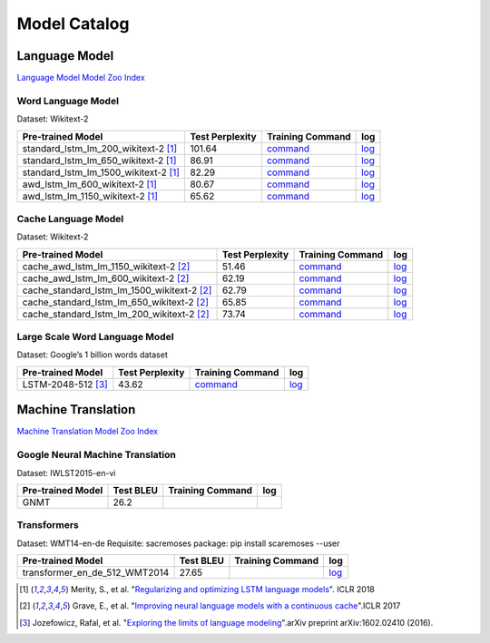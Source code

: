 Model Catalog
=============




Language Model
--------------
`Language Model Model Zoo Index <./language_model/index.html>`_

Word Language Model
~~~~~~~~~~~~~~~~~~~

Dataset: Wikitext-2

+---------------------------------------+-----------------+-----------------------------------------------------------------------------------------------------------------------------+-----------------------------------------------------------------------------------------------------------------------------+
| Pre-trained Model                     | Test Perplexity |Training Command                                                                                                             | log                                                                                                                         |
+=======================================+=================+=============================================================================================================================+=============================================================================================================================+
| standard_lstm_lm_200_wikitext-2  [1]_ | 101.64          |`command <https://github.com/dmlc/web-data/blob/master/gluonnlp/logs/language_model/standard_lstm_lm_200_wikitext-2.sh>`__   |  `log <https://github.com/dmlc/web-data/blob/master/gluonnlp/logs/language_model/standard_lstm_lm_200_wikitext-2.log>`__    |
+---------------------------------------+-----------------+-----------------------------------------------------------------------------------------------------------------------------+-----------------------------------------------------------------------------------------------------------------------------+
| standard_lstm_lm_650_wikitext-2  [1]_ | 86.91           |`command <https://github.com/dmlc/web-data/blob/master/gluonnlp/logs/language_model/standard_lstm_lm_650_wikitext-2.sh>`__   |  `log <https://github.com/dmlc/web-data/blob/master/gluonnlp/logs/language_model/standard_lstm_lm_650_wikitext-2.log>`__    |
+---------------------------------------+-----------------+-----------------------------------------------------------------------------------------------------------------------------+-----------------------------------------------------------------------------------------------------------------------------+
| standard_lstm_lm_1500_wikitext-2 [1]_ | 82.29           |`command <https://github.com/dmlc/web-data/blob/master/gluonnlp/logs/language_model/standard_lstm_lm_1500_wikitext-2.sh>`__  |  `log <https://github.com/dmlc/web-data/blob/master/gluonnlp/logs/language_model/standard_lstm_lm_1500_wikitext-2.log>`__   |
+---------------------------------------+-----------------+-----------------------------------------------------------------------------------------------------------------------------+-----------------------------------------------------------------------------------------------------------------------------+
| awd_lstm_lm_600_wikitext-2       [1]_ | 80.67           |`command <https://github.com/dmlc/web-data/blob/master/gluonnlp/logs/language_model/awd_lstm_lm_600_wikitext-2.sh>`__        |  `log <https://github.com/dmlc/web-data/blob/master/gluonnlp/logs/language_model/awd_lstm_lm_600_wikitext-2.log>`__         |
+---------------------------------------+-----------------+-----------------------------------------------------------------------------------------------------------------------------+-----------------------------------------------------------------------------------------------------------------------------+
| awd_lstm_lm_1150_wikitext-2      [1]_ | 65.62           |`command <https://github.com/dmlc/web-data/blob/master/gluonnlp/logs/language_model/awd_lstm_lm_1150_wikitext-2.sh>`__       |  `log <https://github.com/dmlc/web-data/blob/master/gluonnlp/logs/language_model/awd_lstm_lm_1150_wikitext-2.log>`__        |
+---------------------------------------+-----------------+-----------------------------------------------------------------------------------------------------------------------------+-----------------------------------------------------------------------------------------------------------------------------+


Cache Language Model
~~~~~~~~~~~~~~~~~~~~

Dataset: Wikitext-2

+---------------------------------------------+-----------------+----------------------------------------------------------------------------------------------------------------------------------+-------------------------------------------------------------------------------------------------------------------------------+
| Pre-trained Model                           | Test Perplexity |Training Command                                                                                                                  | log                                                                                                                           |
+=============================================+=================+==================================================================================================================================+===============================================================================================================================+
| cache_awd_lstm_lm_1150_wikitext-2      [2]_ | 51.46           |`command <https://github.com/dmlc/web-data/blob/master/gluonnlp/logs/language_model/cache_awd_lstm_lm_1150_wikitext-2.sh>`__      |`log <https://github.com/dmlc/web-data/blob/master/gluonnlp/logs/language_model/cache_awd_lstm_lm_1150_wikitext-2.log>`__      |
+---------------------------------------------+-----------------+----------------------------------------------------------------------------------------------------------------------------------+-------------------------------------------------------------------------------------------------------------------------------+
| cache_awd_lstm_lm_600_wikitext-2       [2]_ | 62.19           |`command <https://github.com/dmlc/web-data/blob/master/gluonnlp/logs/language_model/cache_awd_lstm_lm_600_wikitext-2.sh>`__       |`log <https://github.com/dmlc/web-data/blob/master/gluonnlp/logs/language_model/cache_awd_lstm_lm_600_wikitext-2.log>`__       |
+---------------------------------------------+-----------------+----------------------------------------------------------------------------------------------------------------------------------+-------------------------------------------------------------------------------------------------------------------------------+
| cache_standard_lstm_lm_1500_wikitext-2 [2]_ | 62.79           |`command <https://github.com/dmlc/web-data/blob/master/gluonnlp/logs/language_model/cache_standard_lstm_lm_1500_wikitext-2.sh>`__ |`log <https://github.com/dmlc/web-data/blob/master/gluonnlp/logs/language_model/cache_standard_lstm_lm_1500_wikitext-2.log>`__ |
+---------------------------------------------+-----------------+----------------------------------------------------------------------------------------------------------------------------------+-------------------------------------------------------------------------------------------------------------------------------+
| cache_standard_lstm_lm_650_wikitext-2  [2]_ | 65.85           |`command <https://github.com/dmlc/web-data/blob/master/gluonnlp/logs/language_model/cache_standard_lstm_lm_650_wikitext-2.sh>`__  |`log <https://github.com/dmlc/web-data/blob/master/gluonnlp/logs/language_model/cache_standard_lstm_lm_650_wikitext-2.log>`__  |
+---------------------------------------------+-----------------+----------------------------------------------------------------------------------------------------------------------------------+-------------------------------------------------------------------------------------------------------------------------------+
| cache_standard_lstm_lm_200_wikitext-2  [2]_ | 73.74           |`command <https://github.com/dmlc/web-data/blob/master/gluonnlp/logs/language_model/cache_standard_lstm_lm_200_wikitext-2.sh>`__  |`log <https://github.com/dmlc/web-data/blob/master/gluonnlp/logs/language_model/cache_standard_lstm_lm_200_wikitext-2.log>`__  |
+---------------------------------------------+-----------------+----------------------------------------------------------------------------------------------------------------------------------+-------------------------------------------------------------------------------------------------------------------------------+



Large Scale Word Language Model
~~~~~~~~~~~~~~~~~~~~~~~~~~~~~~~

Dataset: Google’s 1 billion words dataset

+-------------------------+-----------------+-------------------------------------------------------------------------------------------------------------------+----------------------------------------------------------------------------------------------------------------+
| Pre-trained Model       | Test Perplexity |Training Command                                                                                                   | log                                                                                                            |
+=========================+=================+===================================================================================================================+================================================================================================================+
| LSTM-2048-512      [3]_ | 43.62           |`command <https://github.com/dmlc/web-data/blob/master/gluonnlp/logs/language_model/big_rnn_lm_2048_512_gbw.sh>`__ |`log <https://github.com/dmlc/web-data/blob/master/gluonnlp/logs/language_model/big_rnn_lm_2048_512_gbw.log>`__ |
+-------------------------+-----------------+-------------------------------------------------------------------------------------------------------------------+----------------------------------------------------------------------------------------------------------------+


Machine Translation
-------------------
`Machine Translation Model Zoo Index <./machine_translation/index.html>`_


Google Neural Machine Translation
~~~~~~~~~~~~~~~~~~~~~~~~~~~~~~~~~

Dataset: IWLST2015-en-vi

+---------------------+-----------+-------------------------------------------------------------------------------------------------------------------+----------------------------------------------------------------------------------------------------------------+
| Pre-trained Model   | Test BLEU |Training Command                                                                                                   | log                                                                                                            |
+=====================+===========+===================================================================================================================+================================================================================================================+
| GNMT                | 26.2      |                                                                                                                   |                                                                                                                |
+---------------------+-----------+-------------------------------------------------------------------------------------------------------------------+----------------------------------------------------------------------------------------------------------------+


Transformers
~~~~~~~~~~~~

Dataset: WMT14-en-de
Requisite: sacremoses package: pip install scaremoses --user

+------------------------------+-----------+-------------------------------------------------------------------------------------------------------------------+----------------------------------------------------------------------------------------------------------------+
| Pre-trained Model            | Test BLEU |Training Command                                                                                                   | log                                                                                                            |
+==============================+===========+===================================================================================================================+================================================================================================================+
| transformer_en_de_512_WMT2014| 27.65     |                                                                                                                   |`log <https://github.com/dmlc/web-data/blob/master/gluonnlp/logs/nmt/transformer_en_de_u512.log>`__             |
+------------------------------+-----------+-------------------------------------------------------------------------------------------------------------------+----------------------------------------------------------------------------------------------------------------+


.. [1] Merity, S., et al.  \
       "`Regularizing and optimizing LSTM language models <https://openreview.net/pdf?id=SyyGPP0TZ>`_". \
       ICLR 2018
.. [2] Grave, E., et al. \
       "`Improving neural language models with a continuous cache <https://openreview.net/pdf?id=B184E5qee>`_".\
       ICLR 2017
.. [3] Jozefowicz, Rafal, et al. \
       "`Exploring the limits of language modeling <https://arxiv.org/abs/1602.02410>`_".\
       arXiv preprint arXiv:1602.02410 (2016).
